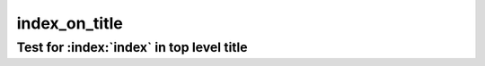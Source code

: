 index_on_title
==============

Test for :index:`index` in top level title
------------------------------------------
